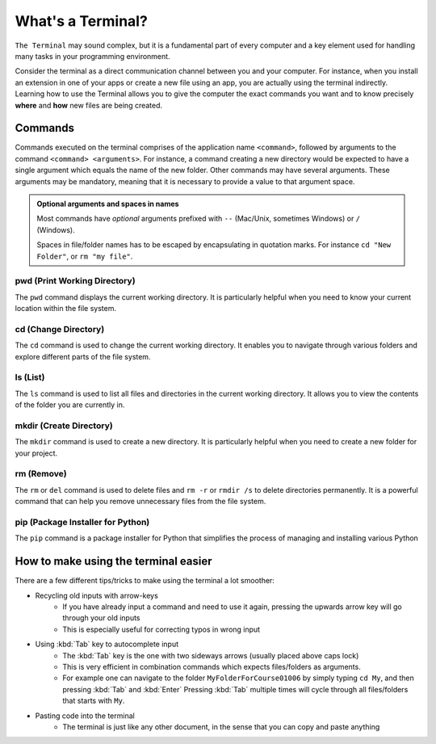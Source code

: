 .. _os-terminal:

What's a Terminal?
==================


``The Terminal`` may sound complex, but it is a fundamental part of every computer and a key element used for handling many tasks in your programming environment.

Consider the terminal as a direct communication channel between you and your computer. For instance, when you install an extension in one of your apps or create a new file using an app, you are actually using the terminal indirectly. 
Learning how to use the Terminal allows you to give the computer the exact commands you want and to know precisely **where** and **how** new files are being created.

Commands
--------

Commands executed on the terminal comprises of the application name ``<command>``, followed by arguments to the command ``<command> <arguments>``. For instance, a command creating a new directory would be expected to have
a single argument which equals the name of the new folder. Other commands may have several arguments. These arguments may be mandatory, meaning that it is necessary to provide a value to that argument space.

.. admonition:: Optional arguments and spaces in names
   :class: dropdown
   
   Most commands have *optional* arguments prefixed with ``--`` (Mac/Unix, sometimes Windows) or ``/`` (Windows).

   Spaces in file/folder names has to be escaped by encapsulating in quotation marks.
   For instance ``cd "New Folder"``, or ``rm "my file"``.


pwd (Print Working Directory)
+++++++++++++++++++++++++++++++

The ``pwd`` command displays the current working directory. It is particularly helpful when you need to know your current location within the file system.

.. tab-set::

   .. tab-item:: {{win_powershell}}
      :sync: powershell

      .. code-block:: bash

         pwd

   .. tab-item:: {{win_batch}}
      :sync: batch

      .. code-block:: bash

         cd

   .. tab-item:: {{mac_bash}}
      :sync: mac

      .. code-block:: bash

         pwd

   .. tab-item:: {{linux_bash}}
      :sync: bash

      .. code-block:: bash

         pwd


cd (Change Directory)
++++++++++++++++++++++

The ``cd`` command is used to change the current working directory. It enables you to navigate through various folders and explore different parts of the file system.

.. tab-set::

   .. tab-item:: {{win_powershell}}
      :sync: powershell

      .. code-block:: bash

         cd NewFolder

   .. tab-item:: {{win_batch}}
      :sync: batch

      .. code-block:: bash

         cd NewFolder

   .. tab-item:: {{mac_bash}}
      :sync: mac

      .. code-block:: bash

         cd NewFolder

   .. tab-item:: {{linux_bash}}
      :sync: bash

      .. code-block:: bash

         cd NewFolder


ls (List)
+++++++++

The ``ls`` command is used to list all files and directories in the current working directory. It allows you to view the contents of the folder you are currently in.

.. tab-set::

   .. tab-item::  {{win_powershell}}
      :sync: powershell

      .. code-block:: powershell

         ls

   .. tab-item:: {{win_batch}}
      :sync: batch

      .. code-block:: winbatch

         dir

   .. tab-item:: {{mac_bash}}
      :sync: mac

      .. code-block:: bash

         ls

   .. tab-item:: {{linux_bash}}
      :sync: bash

      .. code-block:: bash

         ls


mkdir (Create Directory)
+++++++++++++++++++++++++

The ``mkdir`` command is used to create a new directory. It is particularly helpful when you need to create a new folder for your project.

.. tab-set::

   .. tab-item::  {{win_powershell}}
      :sync: powershell

      .. code-block:: powershell

           mkdir NewFolder

   .. tab-item:: {{win_batch}}
      :sync: batch

      .. code-block:: winbatch

           mkdir NewFolder

   .. tab-item:: {{mac_bash}}
      :sync: mac

      .. code-block:: bash

           mkdir NewFolder

   .. tab-item:: {{linux_bash}}
      :sync: bash

      .. code-block:: bash

           mkdir NewFolder


rm (Remove)
+++++++++++

The ``rm`` or ``del`` command is used to delete files and ``rm -r`` or ``rmdir /s`` to delete directories permanently. It is a powerful command that can help you remove unnecessary files from the file system.

.. tab-set::

   .. tab-item::  {{win_powershell}}
      :sync: powershell

      .. code-block:: powershell

         rm NewFile.txt
         rm -r NewFolder

   .. tab-item:: {{win_batch}}
      :sync: batch

      .. code-block:: winbatch

         del NewFile.txt
         rmdir /s NewFolder

   .. tab-item:: {{mac_bash}}
      :sync: mac

      .. code-block:: bash

         rm NewFile.txt
         rm -r NewFolder

   .. tab-item:: {{linux_bash}}
      :sync: bash

      .. code-block:: bash

         rm NewFile.txt
         rm -r NewFolder


pip (Package Installer for Python)
+++++++++++++++++++++++++++++++++++

The ``pip`` command is a package installer for Python that simplifies the process of managing and installing various Python

.. tab-set::

   .. tab-item::  {{win_powershell}}
      :sync: powershell

      .. code-block:: powershell

         pip install <package_name>

   .. tab-item:: {{win_batch}}
      :sync: batch
       
      .. code-block:: winbatch

         pip install <package_name>

   .. tab-item:: {{mac_bash}}
      :sync: mac

      .. code-block:: bash
       
         pip3 install <package_name>

   .. tab-item:: {{linux_bash}}
      :sync: bash

      .. code-block:: bash
       
         pip3 install <package_name>


How to make using the terminal easier
------------------------------------------

There are a few different tips/tricks to make using the terminal a lot smoother:

* Recycling old inputs with arrow-keys
   * If you have already input a command and need to use it again, pressing the upwards arrow key will go through your old inputs
   * This is especially useful for correcting typos in wrong input

* Using :kbd:`Tab` key to autocomplete input
   * The :kbd:`Tab` key is the one with two sideways arrows (usually placed above caps lock)
   * This is very efficient in combination commands which expects files/folders as arguments.
   * For example one can navigate to the folder ``MyFolderForCourse01006`` by simply typing ``cd My``, and then pressing :kbd:`Tab` and :kbd:`Enter`
     Pressing :kbd:`Tab` multiple times will cycle through all files/folders that starts with ``My``.

* Pasting code into the terminal
   * The terminal is just like any other document, in the sense that you can copy and paste anything
